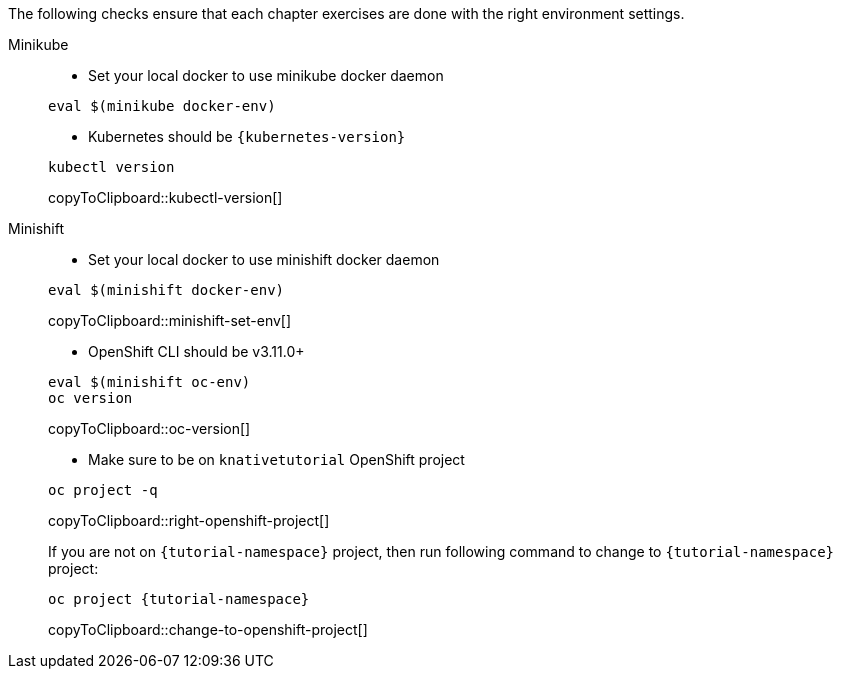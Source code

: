 
The following checks ensure that each chapter exercises are done with the right environment settings.

[tabs]
====
Minikube::
+
--
* Set your local docker to use minikube docker daemon

[source,bash,subs="+macros,+attributes"]
----
eval $(minikube docker-env)
----

* Kubernetes should be `{kubernetes-version}`

[#kubectl-version]
[source,bash,subs="+macros,+attributes"]
----
kubectl version
----
copyToClipboard::kubectl-version[]
--
Minishift::
+
--
* Set your local docker to use minishift docker daemon 

[#minishift-set-env]
[source,bash,subs="+macros,+attributes"]
----
eval $(minishift docker-env)
----
copyToClipboard::minishift-set-env[]

* OpenShift CLI should be v3.11.0+

[#oc-version]
[source,bash,subs="+macros,+attributes"]
----
eval $(minishift oc-env)
oc version 
----
copyToClipboard::oc-version[]

* Make sure to be on `knativetutorial` OpenShift project

[#right-openshift-project]
[source,bash,subs="+macros,+attributes"]
----
oc project -q 
----
copyToClipboard::right-openshift-project[]

If you are not on `{tutorial-namespace}` project, then run following command to change to `{tutorial-namespace}` project:

[#change-to-openshift-project]
[source,bash,subs="+macros,+attributes"]
----
oc project {tutorial-namespace}
----
copyToClipboard::change-to-openshift-project[]
--
====
